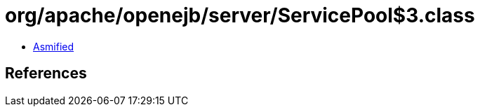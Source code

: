 = org/apache/openejb/server/ServicePool$3.class

 - link:ServicePool$3-asmified.java[Asmified]

== References

